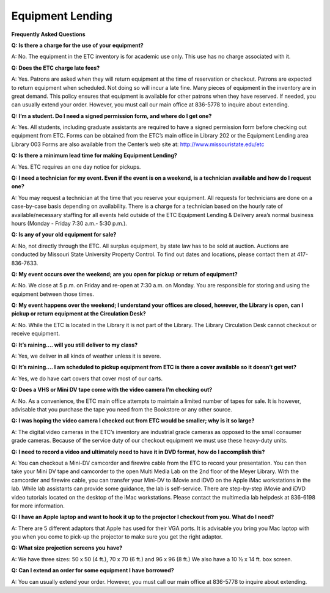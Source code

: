 =====================
Equipment Lending 
=====================


**Frequently Asked Questions**
          **Q: Is there a charge for the use of your equipment?**
A: No. The equipment in the ETC inventory is for academic use only. This use has no charge associated with it.

**Q: Does the ETC charge late fees?**

A: Yes. Patrons are asked when they will return equipment at the time of reservation or checkout. Patrons are expected to return equipment when scheduled. Not doing so will incur a late fine. Many pieces of equipment in the inventory are in great demand. This policy ensures that equipment is available for other patrons when they have reserved. If needed, you can usually extend your order. However, you must call our main office at 836-5778 to inquire about extending.

**Q: I’m a student. Do I need a signed permission form, and where do I get one?**

A: Yes. All students, including graduate assistants are required to have a signed permission form before checking out equipment from ETC. Forms can be obtained from the ETC’s main office in Library 202 or the Equipment Lending area Library 003 Forms are also available from the Center’s web site at: http://www.missouristate.edu/etc

**Q: Is there a minimum lead time for making Equipment Lending?**
A: Yes. ETC requires an one day notice for pickups.
**Q: I need a technician for my event. Even if the event is on a weekend, is a technician available and how do I request one?**

A: You may request a technician at the time that you reserve your equipment. All requests for technicians are done on a case-by-case basis depending on availability.  There is a charge for a technician based on the hourly rate of available/necessary staffing for all events held outside of the ETC Equipment Lending & Delivery area’s normal business hours (Monday - Friday 7:30 a.m.- 5:30 p.m.).
**Q: Is any of your old equipment for sale?**

A: No, not directly through the ETC. All surplus equipment, by state law has to be sold at auction. Auctions are conducted by Missouri State University Property Control. To find out dates and locations, please contact them at 417-836-7633.

**Q: My event occurs over the weekend; are you open for pickup or return of equipment?**

A: No. We close at 5 p.m. on Friday and re-open at 7:30 a.m. on Monday. You are responsible for storing and using the equipment between those times. 

**Q: My event happens over the weekend; I understand your offices are closed, however, the Library is open, can I pickup or return equipment at the Circulation Desk?**

A: No. While the ETC is located in the Library it is not part of the Library. The Library Circulation Desk cannot checkout or receive equipment.

**Q: It’s raining…. will you still deliver to my class?** 

A: Yes, we deliver in all kinds of weather unless it is severe. 

**Q: It’s raining…. I am scheduled to pickup equipment from ETC is there a cover available so it doesn’t get wet?**

A: Yes, we do have cart covers that cover most of our carts.

**Q: Does a VHS or Mini DV tape come with the video camera I’m checking out?**

A: No. As a convenience, the ETC main office attempts to maintain a limited number of tapes for sale.  It is however, advisable that you purchase the tape you need from the Bookstore or any other source.

**Q: I was hoping the video camera I checked out from ETC would be smaller; why is it so large?**

A: The digital video cameras in the ETC’s inventory are industrial grade cameras as opposed to the small consumer grade cameras. Because of the service duty of our checkout equipment we must use these heavy-duty units.

**Q: I need to record a video and ultimately need to have it in DVD format, how do I accomplish this?**

A: You can checkout a Mini-DV camcorder and firewire cable from the ETC to record your presentation. You can then take your Mini DV tape and camcorder to the open Multi Media Lab on the 2nd floor of the Meyer Library. With the camcorder and firewire cable, you can transfer your Mini-DV to iMovie and iDVD on the Apple iMac workstations in the lab. While lab assistants can provide some guidance, the lab is self-service. There are step-by-step iMovie and iDVD video tutorials located on the desktop of the iMac workstations. Please contact the multimedia lab helpdesk at 836-6198 for more information.

**Q: I have an Apple laptop and want to hook it up to the projector I checkout from you. What do I need?**

A: There are 5 different adaptors that Apple has used for their VGA ports. It is advisable you bring you Mac laptop with you when you come to pick-up the projector to make sure you get the right adaptor.

**Q: What size projection screens you have?**

A: We have three sizes: 50 x 50 (4 ft.), 70 x 70 (6 ft.) and 96 x 96 (8 ft.)  We also have a 10 ½ x 14 ft. box screen.

**Q: Can I extend an order for some equipment I have borrowed?**

A: You can usually extend your order. However, you must call our main office at 836-5778 to inquire about extending.
